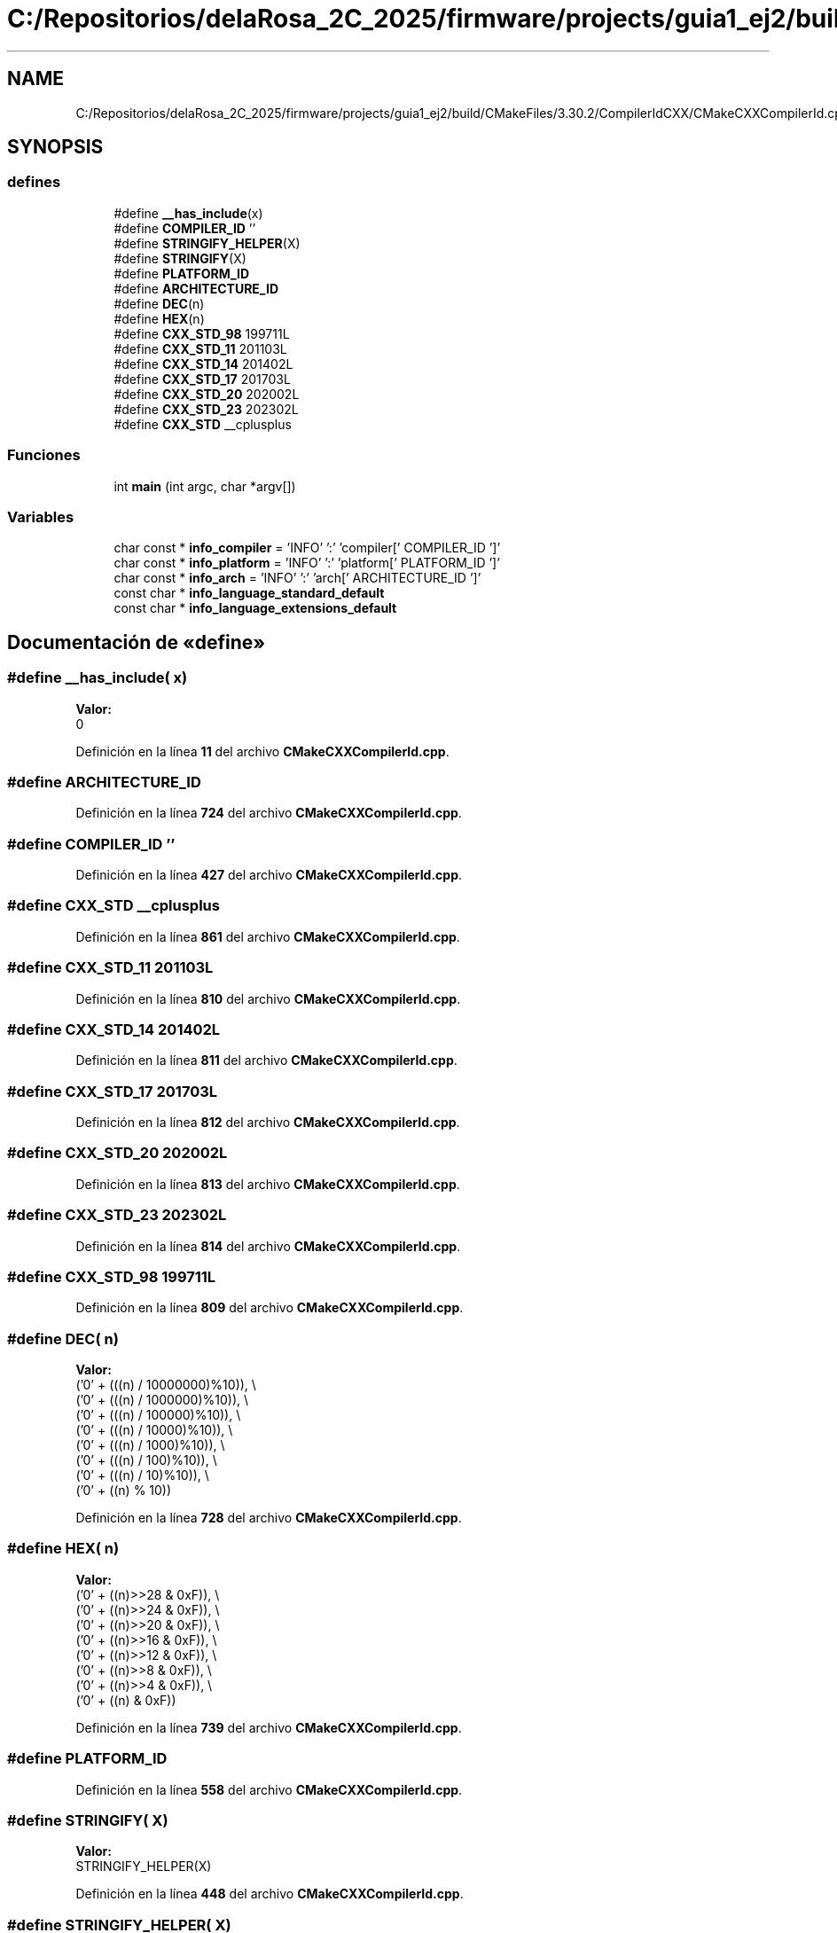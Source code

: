 .TH "C:/Repositorios/delaRosa_2C_2025/firmware/projects/guia1_ej2/build/CMakeFiles/3.30.2/CompilerIdCXX/CMakeCXXCompilerId.cpp" 3 "Guía 1 - Ejercicio 2" \" -*- nroff -*-
.ad l
.nh
.SH NAME
C:/Repositorios/delaRosa_2C_2025/firmware/projects/guia1_ej2/build/CMakeFiles/3.30.2/CompilerIdCXX/CMakeCXXCompilerId.cpp
.SH SYNOPSIS
.br
.PP
.SS "defines"

.in +1c
.ti -1c
.RI "#define \fB__has_include\fP(x)"
.br
.ti -1c
.RI "#define \fBCOMPILER_ID\fP   ''"
.br
.ti -1c
.RI "#define \fBSTRINGIFY_HELPER\fP(X)"
.br
.ti -1c
.RI "#define \fBSTRINGIFY\fP(X)"
.br
.ti -1c
.RI "#define \fBPLATFORM_ID\fP"
.br
.ti -1c
.RI "#define \fBARCHITECTURE_ID\fP"
.br
.ti -1c
.RI "#define \fBDEC\fP(n)"
.br
.ti -1c
.RI "#define \fBHEX\fP(n)"
.br
.ti -1c
.RI "#define \fBCXX_STD_98\fP   199711L"
.br
.ti -1c
.RI "#define \fBCXX_STD_11\fP   201103L"
.br
.ti -1c
.RI "#define \fBCXX_STD_14\fP   201402L"
.br
.ti -1c
.RI "#define \fBCXX_STD_17\fP   201703L"
.br
.ti -1c
.RI "#define \fBCXX_STD_20\fP   202002L"
.br
.ti -1c
.RI "#define \fBCXX_STD_23\fP   202302L"
.br
.ti -1c
.RI "#define \fBCXX_STD\fP   __cplusplus"
.br
.in -1c
.SS "Funciones"

.in +1c
.ti -1c
.RI "int \fBmain\fP (int argc, char *argv[])"
.br
.in -1c
.SS "Variables"

.in +1c
.ti -1c
.RI "char const  * \fBinfo_compiler\fP = 'INFO' ':' 'compiler[' COMPILER_ID ']'"
.br
.ti -1c
.RI "char const  * \fBinfo_platform\fP = 'INFO' ':' 'platform[' PLATFORM_ID ']'"
.br
.ti -1c
.RI "char const  * \fBinfo_arch\fP = 'INFO' ':' 'arch[' ARCHITECTURE_ID ']'"
.br
.ti -1c
.RI "const char * \fBinfo_language_standard_default\fP"
.br
.ti -1c
.RI "const char * \fBinfo_language_extensions_default\fP"
.br
.in -1c
.SH "Documentación de «define»"
.PP 
.SS "#define __has_include( x)"
\fBValor:\fP
.nf
0
.PP
.fi

.PP
Definición en la línea \fB11\fP del archivo \fBCMakeCXXCompilerId\&.cpp\fP\&.
.SS "#define ARCHITECTURE_ID"

.PP
Definición en la línea \fB724\fP del archivo \fBCMakeCXXCompilerId\&.cpp\fP\&.
.SS "#define COMPILER_ID   ''"

.PP
Definición en la línea \fB427\fP del archivo \fBCMakeCXXCompilerId\&.cpp\fP\&.
.SS "#define CXX_STD   __cplusplus"

.PP
Definición en la línea \fB861\fP del archivo \fBCMakeCXXCompilerId\&.cpp\fP\&.
.SS "#define CXX_STD_11   201103L"

.PP
Definición en la línea \fB810\fP del archivo \fBCMakeCXXCompilerId\&.cpp\fP\&.
.SS "#define CXX_STD_14   201402L"

.PP
Definición en la línea \fB811\fP del archivo \fBCMakeCXXCompilerId\&.cpp\fP\&.
.SS "#define CXX_STD_17   201703L"

.PP
Definición en la línea \fB812\fP del archivo \fBCMakeCXXCompilerId\&.cpp\fP\&.
.SS "#define CXX_STD_20   202002L"

.PP
Definición en la línea \fB813\fP del archivo \fBCMakeCXXCompilerId\&.cpp\fP\&.
.SS "#define CXX_STD_23   202302L"

.PP
Definición en la línea \fB814\fP del archivo \fBCMakeCXXCompilerId\&.cpp\fP\&.
.SS "#define CXX_STD_98   199711L"

.PP
Definición en la línea \fB809\fP del archivo \fBCMakeCXXCompilerId\&.cpp\fP\&.
.SS "#define DEC( n)"
\fBValor:\fP
.nf
  ('0' + (((n) / 10000000)%10)), \\
  ('0' + (((n) / 1000000)%10)),  \\
  ('0' + (((n) / 100000)%10)),   \\
  ('0' + (((n) / 10000)%10)),    \\
  ('0' + (((n) / 1000)%10)),     \\
  ('0' + (((n) / 100)%10)),      \\
  ('0' + (((n) / 10)%10)),       \\
  ('0' +  ((n) % 10))
.PP
.fi

.PP
Definición en la línea \fB728\fP del archivo \fBCMakeCXXCompilerId\&.cpp\fP\&.
.SS "#define HEX( n)"
\fBValor:\fP
.nf
  ('0' + ((n)>>28 & 0xF)), \\
  ('0' + ((n)>>24 & 0xF)), \\
  ('0' + ((n)>>20 & 0xF)), \\
  ('0' + ((n)>>16 & 0xF)), \\
  ('0' + ((n)>>12 & 0xF)), \\
  ('0' + ((n)>>8  & 0xF)), \\
  ('0' + ((n)>>4  & 0xF)), \\
  ('0' + ((n)     & 0xF))
.PP
.fi

.PP
Definición en la línea \fB739\fP del archivo \fBCMakeCXXCompilerId\&.cpp\fP\&.
.SS "#define PLATFORM_ID"

.PP
Definición en la línea \fB558\fP del archivo \fBCMakeCXXCompilerId\&.cpp\fP\&.
.SS "#define STRINGIFY( X)"
\fBValor:\fP
.nf
STRINGIFY_HELPER(X)
.PP
.fi

.PP
Definición en la línea \fB448\fP del archivo \fBCMakeCXXCompilerId\&.cpp\fP\&.
.SS "#define STRINGIFY_HELPER( X)"
\fBValor:\fP
.nf
#X
.PP
.fi

.PP
Definición en la línea \fB447\fP del archivo \fBCMakeCXXCompilerId\&.cpp\fP\&.
.SH "Documentación de funciones"
.PP 
.SS "int main (int argc, char * argv[])"

.PP
Definición en la línea \fB894\fP del archivo \fBCMakeCXXCompilerId\&.cpp\fP\&.
.SH "Documentación de variables"
.PP 
.SS "char const* info_arch = 'INFO' ':' 'arch[' ARCHITECTURE_ID ']'"

.PP
Definición en la línea \fB805\fP del archivo \fBCMakeCXXCompilerId\&.cpp\fP\&.
.SS "char const* info_compiler = 'INFO' ':' 'compiler[' COMPILER_ID ']'"

.PP
Definición en la línea \fB434\fP del archivo \fBCMakeCXXCompilerId\&.cpp\fP\&.
.SS "const char* info_language_extensions_default"
\fBValor inicial:\fP
.nf
= "INFO" ":" "extensions_default["





  "OFF"

"]"
.PP
.fi

.PP
Definición en la línea \fB882\fP del archivo \fBCMakeCXXCompilerId\&.cpp\fP\&.
.SS "const char* info_language_standard_default"
\fBValor inicial:\fP
.nf
= "INFO" ":" "standard_default["













  "98"

"]"
.PP
.fi

.PP
Definición en la línea \fB864\fP del archivo \fBCMakeCXXCompilerId\&.cpp\fP\&.
.SS "char const* info_platform = 'INFO' ':' 'platform[' PLATFORM_ID ']'"

.PP
Definición en la línea \fB804\fP del archivo \fBCMakeCXXCompilerId\&.cpp\fP\&.
.SH "Autor"
.PP 
Generado automáticamente por Doxygen para Guía 1 - Ejercicio 2 del código fuente\&.
